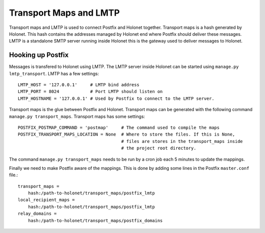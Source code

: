 Transport Maps and LMTP
=======================

Transport maps and LMTP is used to connect Postfix and Holonet together. Transport maps is a hash
generated by Holonet. This hash contains the addresses managed by Holonet end where Postfix
should deliver these messages. LMTP is a standalone SMTP server running inside Holonet this is
the gateway used to deliver messages to Holonet.

Hooking up Postfix
------------------

Messages is transfered to Holonet using LMTP. The LMTP server inside Holonet can be started using
``manage.py lmtp_transport``. LMTP has a few settings::

    LMTP_HOST = '127.0.0.1'     # LMTP bind address
    LMTP_PORT = 8024            # Port LMTP should listen on
    LMTP_HOSTNAME = '127.0.0.1' # Used by Postfix to connect to the LMTP server.

Transport maps is the glue between Postfix and Holonet. Transport maps can be generated with the
following command ``manage.py transport_maps``. Transport maps has some settings::

    POSTFIX_POSTMAP_COMMAND = 'postmap'     # The command used to compile the maps
    POSTFIX_TRANSPORT_MAPS_LOCATION = None  # Where to store the files. If this is None,
                                            # files are stores in the transport_maps inside
                                            # the project root directory.

The command ``manage.py transport_maps`` needs to be run by a cron job each 5 minutes to update
the mappings.

Finally we need to make Postfix aware of the mappings. This is done by adding some lines in the
Postfix ``master.conf`` file.::

    transport_maps =
        hash:/path-to-holonet/transport_maps/postfix_lmtp
    local_recipient_maps =
        hash:/path-to-holonet/transport_maps/postfix_lmtp
    relay_domains =
        hash:/path-to-holonet/transport_maps/postfix_domains
